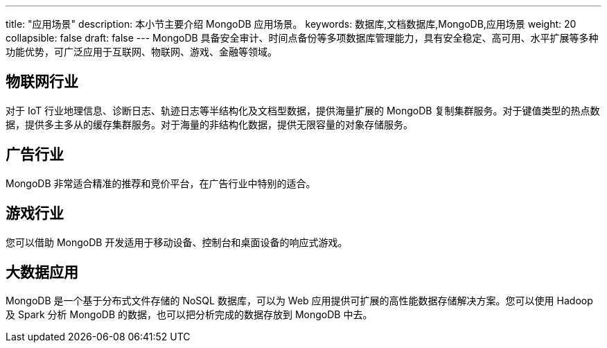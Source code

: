 ---
title: "应用场景"
description: 本小节主要介绍 MongoDB 应用场景。 
keywords: 数据库,文档数据库,MongoDB,应用场景 
weight: 20
collapsible: false
draft: false
---
MongoDB 具备安全审计、时间点备份等多项数据库管理能力，具有安全稳定、高可用、水平扩展等多种功能优势，可广泛应用于互联网、物联网、游戏、金融等领域。

== 物联网行业

对于 IoT 行业地理信息、诊断日志、轨迹日志等半结构化及文档型数据，提供海量扩展的 MongoDB 复制集群服务。对于键值类型的热点数据，提供多主多从的缓存集群服务。对于海量的非结构化数据，提供无限容量的对象存储服务。

== 广告行业

MongoDB 非常适合精准的推荐和竞价平台，在广告行业中特别的适合。

== 游戏行业

您可以借助 MongoDB 开发适用于移动设备、控制台和桌面设备的响应式游戏。

== 大数据应用

MongoDB 是一个基于分布式文件存储的 NoSQL 数据库，可以为 Web 应用提供可扩展的高性能数据存储解决方案。您可以使用 Hadoop 及 Spark 分析 MongoDB 的数据，也可以把分析完成的数据存放到 MongoDB 中去。
